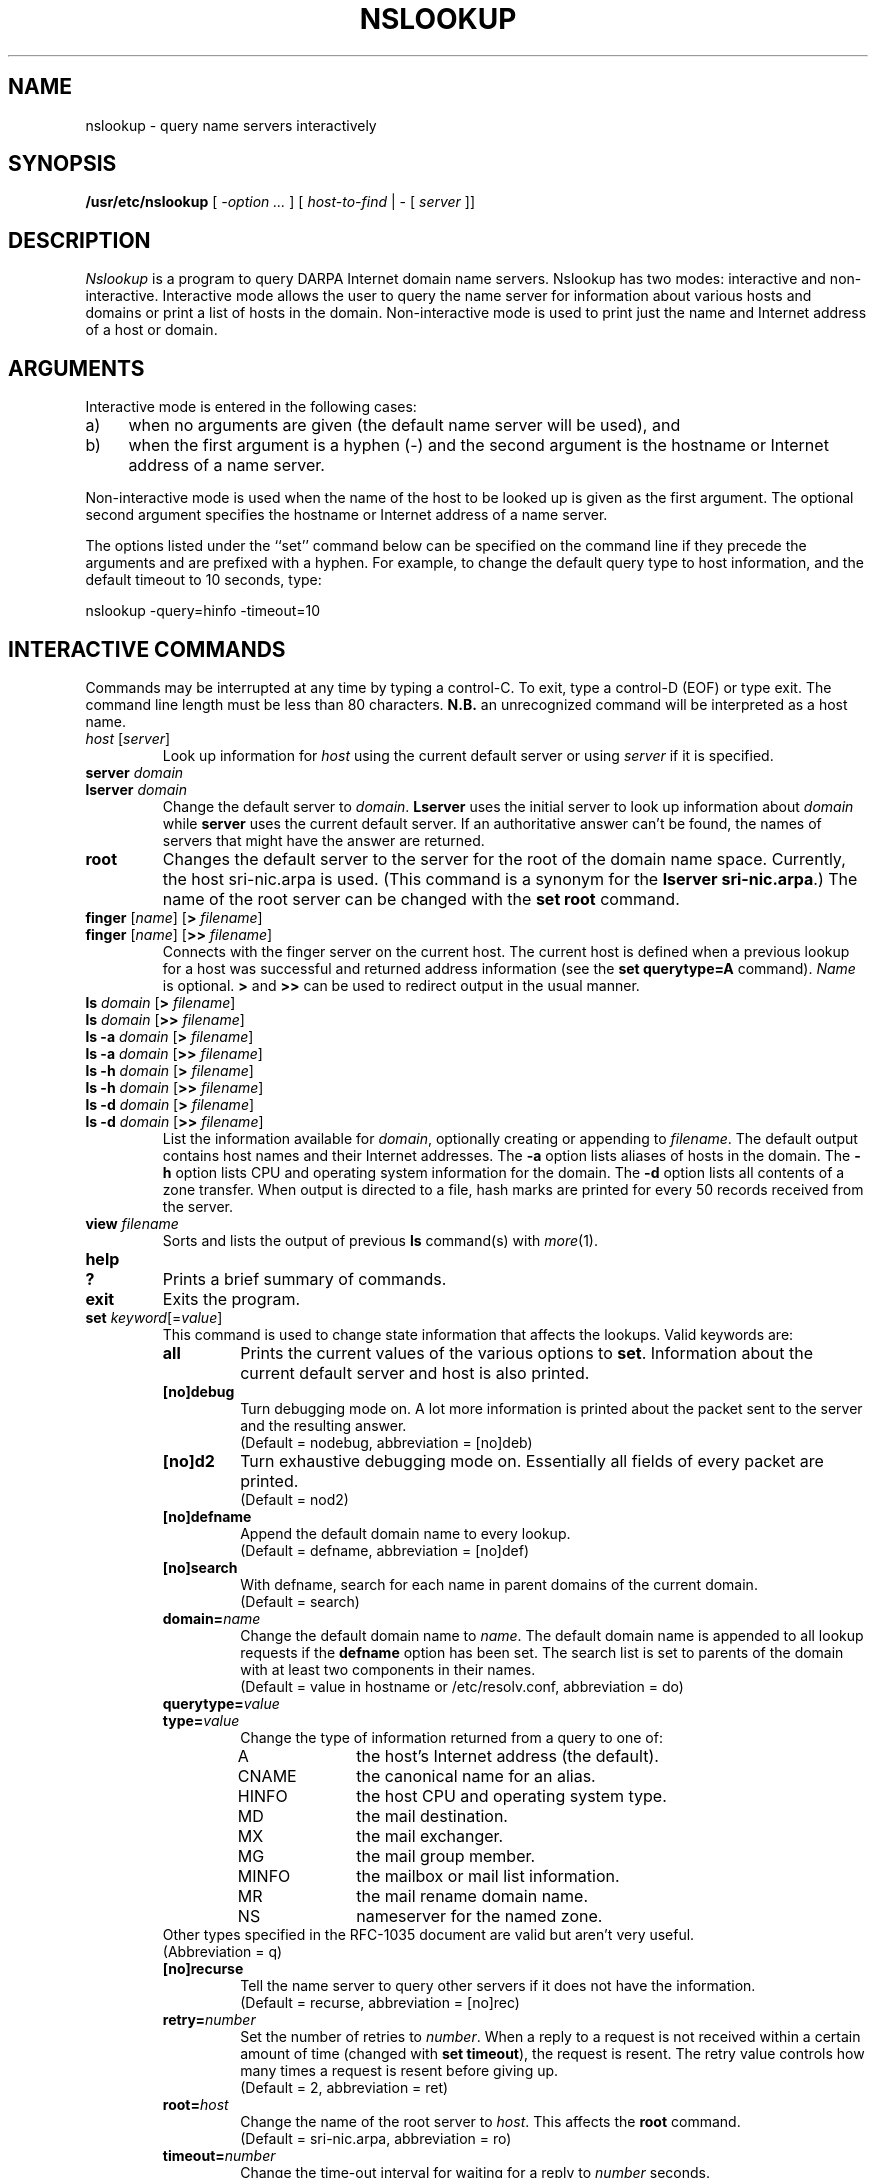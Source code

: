.\" $Copyright:	$
.\" Copyright (c) 1989 Sequent Computer Systems, Inc.
.\" All rights reserved
.\"  
.\" This software is furnished under a license and may be used
.\" only in accordance with the terms of that license and with the
.\" inclusion of the above copyright notice.   This software may not
.\" be provided or otherwise made available to, or used by, any
.\" other person.  No title to or ownership of the software is
.\" hereby transferred.
...
.V= $Header: nslookup.1 1.3 90/06/08 $
.TH NSLOOKUP 1 "\*(V)" "4BSD"
.\" Copyright (c) 1986 Regents of the University of California.
.\" All rights reserved.
.\"
.\" Redistribution and use in source and binary forms are permitted
.\" provided that the above copyright notice and this paragraph are
.\" duplicated in all such forms and that any documentation,
.\" advertising materials, and other materials related to such
.\" distribution and use acknowledge that the software was developed
.\" by the University of California, Berkeley.  The name of the
.\" University may not be used to endorse or promote products derived
.\" from this software without specific prior written permission.
.\" THIS SOFTWARE IS PROVIDED ``AS IS'' AND WITHOUT ANY EXPRESS OR
.\" IMPLIED WARRANTIES, INCLUDING, WITHOUT LIMITATION, THE IMPLIED
.\" WARRANTIES OF MERCHANTIBILITY AND FITNESS FOR A PARTICULAR PURPOSE.
.\"
.\"	@(#)nslookup.1	1.6 (Berkeley) 8/17/88
.\"
.SH NAME
nslookup \- query name servers interactively
.SH SYNOPSIS
.B /usr/etc/nslookup
[ 
.I \-option ...
]
[
.I host-to-find
| \- [
.I server
]] 
.SH DESCRIPTION
.I Nslookup
is a program to query DARPA Internet domain name servers. 
Nslookup has two modes: interactive and non-interactive.
Interactive mode allows the user to query the name server for
information about various  hosts and domains or print a list of hosts 
in the domain. 
Non-interactive mode is used to print just the name and Internet address
of a host or domain.
.sp 1
.SH ARGUMENTS
Interactive mode is entered in the following cases:
.IP a) 4
when no arguments are given (the default name server will be used), and
.IP b) 4
when the first argument is a hyphen (\-) and the second argument
is the hostname or Internet address of a name server.
.LP
Non-interactive mode is used when the name of the host to be looked up
is given as the first argument. The optional second argument specifies
the hostname or Internet address of a name server.
.LP
The options listed under the ``set'' command below can be specified on
the command line if they precede the arguments and are prefixed with
a hyphen. For example, to change the default query type to host information,
and the default timeout to 10 seconds, type:
.sp 1
	nslookup \-query=hinfo \-timeout=10
.sp 1
.SH "INTERACTIVE COMMANDS"
Commands may be interrupted at any time by typing a control-C.
To exit, type a control-D (EOF) or type exit.
The command line length must be less than 80 characters.
\fBN.B.\fP an unrecognized command will be interpreted as a host name.
.sp 1
.IP "\fIhost\fP [\fIserver\fP]"
Look up information for \fIhost\fP using the current default server
or using \fIserver\fP if it is specified.
.sp 1
.IP "\fBserver\fP \fIdomain\fP"
.ns
.IP "\fBlserver\fP \fIdomain\fP"
Change the default server to \fIdomain\fP. 
\fBLserver\fP uses the initial server to look up 
information about \fIdomain\fP while \fBserver\fP
uses the current default server. 
If an authoritative answer can't be found, the names of servers
that might have the answer are returned.
.sp 1
.IP \fBroot\fP
Changes the default server to the server for the root of the domain name space.
Currently, the host sri-nic.arpa is used.
(This command is a synonym for the \fBlserver sri-nic.arpa\fP.)
The name of the root server can be changed with the \fBset root\fP command.
.sp 1
.IP "\fBfinger\fP [\fIname\fP] [\fB>\fP \fIfilename\fP]"
.ns
.IP "\fBfinger\fP [\fIname\fP] [\fB>>\fP \fIfilename\fP]"
Connects with the finger server on the current host. 
The current host is defined when a previous lookup for a host
was successful and returned address information (see the 
\fBset querytype=A\fP command).
\fIName\fP is optional. 
\fB>\fP and \fB>>\fP can be used to redirect output in the
usual manner.
.sp 1
.IP "\fBls\fP \fIdomain\fP [\fB>\fP \fIfilename\fP]"
.ns
.IP "\fBls\fP \fIdomain\fP [\fB>>\fP \fIfilename\fP]"
.ns
.IP "\fBls -a\fP \fIdomain\fP [\fB>\fP \fIfilename\fP]"
.ns
.IP "\fBls -a\fP \fIdomain\fP [\fB>>\fP \fIfilename\fP]"
.ns
.IP "\fBls -h\fP \fIdomain\fP [\fB>\fP \fIfilename\fP]"
.ns
.IP "\fBls -h\fP \fIdomain\fP [\fB>>\fP \fIfilename\fP]"
.ns
.IP "\fBls -d\fP \fIdomain\fP [\fB>\fP \fIfilename\fP]"
.ns
.IP "\fBls -d\fP \fIdomain\fP [\fB>>\fP \fIfilename\fP]"
.ns
List the information available for \fIdomain\fP, optionally creating
or appending to \fIfilename\fP.
The default output contains host names and their Internet addresses. 
The \fB-a\fP option lists aliases of hosts in the domain.
The \fB-h\fP option lists CPU and operating system information for the domain.
The \fB-d\fP option lists all contents of a zone transfer.
When output is directed to a file, hash marks are printed for every
50 records received from the server.
.sp 1
.IP "\fBview\fP \fIfilename\fP"
Sorts and lists the output of previous \fBls\fP command(s) with \fImore\fP(1).
.sp 1
.ne 3
.IP "\fBhelp\fP"
.ns
.IP "\fB?\fP"
Prints a brief summary of commands.
.sp 1
.IP "\fBexit\fP"
Exits the program.
.sp 1
.IP "\fBset\fP \fIkeyword\fP[=\fIvalue\fP]"
This command is used to change state information that affects the lookups.
Valid keywords are:
.RS
.IP "\fBall\fP"
Prints the current values of the various options to \fBset\fP.
Information about the  current default server and host is also printed.
.IP "\fB[no]debug\fP"
Turn debugging mode on. A lot more information is printed about the
packet sent to the server and the resulting answer.
.br
(Default = nodebug, abbreviation = [no]deb)
.IP "\fB[no]d2\fP"
Turn exhaustive debugging mode on.
Essentially all fields of every packet are printed.
.br
(Default = nod2)
.IP "\fB[no]defname\fP"
Append the default domain name to every lookup.
.br
(Default = defname, abbreviation = [no]def)
.IP "\fB[no]search\fP"
With defname, search for each name in parent domains of the current domain.
.br
(Default = search)
.IP "\fBdomain=\fIname\fR"
Change the default domain name to \fIname\fP. 
The default domain name is appended to all lookup requests if 
the \fBdefname\fP option has been set.
The search list is set to parents of the domain with at least two components
in their names.
.br
(Default = value in hostname or /etc/resolv.conf, abbreviation = do)
.IP "\fBquerytype=\fIvalue\fR"
.IP "\fBtype=\fIvalue\fR"
Change the type of information returned from a query to one of:
.RS
.IP A 10
the host's Internet address (the default).
.IP CNAME  10
the canonical name for an alias. 
.IP HINFO 10
the host CPU and operating system type.
.IP MD 10
the mail destination.
.IP MX 10
the mail exchanger.
.IP MG     10
the mail group member.
.IP MINFO 10
the mailbox or mail list information.
.IP MR     10
the mail rename domain name.
.IP NS     10
nameserver for the named zone.
.RE
Other types specified in the RFC-1035 document are valid but aren't
very useful.
.br
(Abbreviation = q)
.IP "\fB[no]recurse\fP"
Tell the name server to query other servers if it does not have the
information.
.br
(Default = recurse, abbreviation = [no]rec)
.IP \fBretry=\fInumber\fR
Set the number of retries to \fInumber\fP. 
When a reply to a request is not received within a certain 
amount of time (changed with \fBset timeout\fP), 
the request is resent. 
The retry value controls how many times a request is resent before giving up.
.br
(Default = 2, abbreviation = ret)
.IP \fBroot=\fIhost\fR
Change the name of the root server to \fIhost\fP. This
affects the \fBroot\fP command. 
.br
(Default = sri-nic.arpa, abbreviation = ro)
.IP \fBtimeout=\fInumber\fR
Change the time-out interval for waiting for a reply to \fInumber\fP seconds.
.br
(Default = 10 seconds, abbreviation = t)
.IP "\fB[no]vc\fP"
Always use a virtual circuit when sending requests to the server.
.br
(Default = novc, abbreviation = [no]v)
.RE
.SH DIAGNOSTICS
If the lookup request was not successful, an error message is printed.
Possible errors are:
.IP "Time-out"
The server did not respond to a request after a certain amount of
time (changed with \fBset timeout=\fIvalue\fR) 
and a certain number of retries (changed with \fBset retry=\fIvalue\fR).
.IP "No information"
Depending on the query type set with the \fBset querytype\fP command,
no information about the host was available, though the host name is
valid.
.IP "Non-existent domain"
The host or domain name does not exist.
.IP "Connection refused"
.ns
.IP "Network is unreachable"
The connection to the name or finger server could not be made 
at the current time.
This error commonly occurs with \fBfinger\fP requests. 
.IP "Server failure"
The name server found an internal inconsistency in its database
and could not return a valid answer.
.IP "Refused"
The name server refused to service the request.
.sp 1
.PP
The following error should not occur and it indicates a bug in the program.
.IP "Format error"
The name server found that the request packet was not in the proper format.
.sp 1
.SH FILES
/etc/resolv.conf	initial domain name and name server addresses.
.br
/usr/local/nslookup.help	summary of commands.
.SH SEE ALSO
resolver(3), resolver(5), named(8), 
.br
RFC-1034  ``Domain Names \- Concepts and Facilities''
.br
RFC-1035  ``Domain Names \- Implementation and Specification''
.SH AUTHOR
Andrew Cherenson
